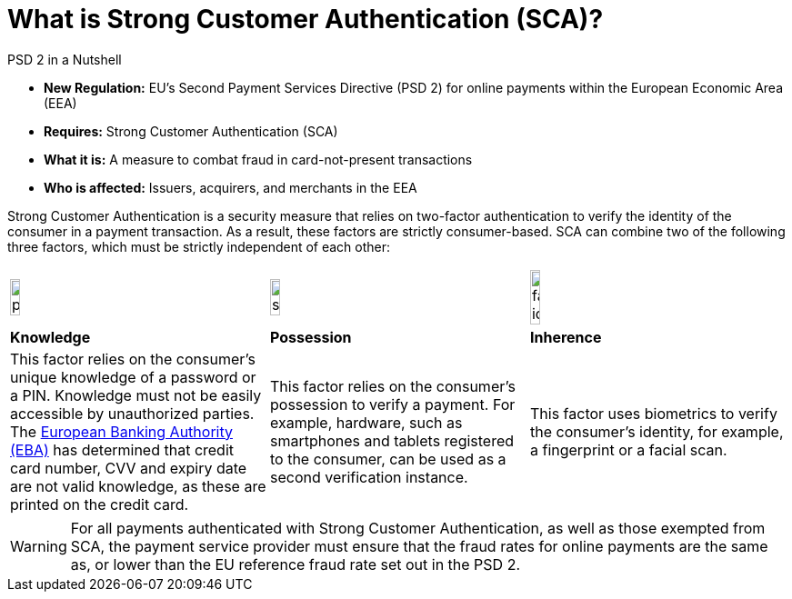[#CreditCard_PSD2_SCA]
[discrete]
= What is Strong Customer Authentication (SCA)?

[#CreditCard_PSD2]
====
.PSD 2 in a Nutshell

- *New Regulation:* EU's Second Payment Services Directive (PSD 2) for
online payments within the European Economic Area (EEA)
- *Requires:* Strong Customer Authentication (SCA)
- *What it is:* A measure to combat fraud in card-not-present
transactions
- *Who is affected:* Issuers, acquirers, and merchants in the EEA

//-
====

Strong Customer Authentication is a security measure that relies on
two-factor authentication to verify the identity of the consumer in a
payment transaction. As a result, these factors are strictly
consumer-based. SCA can combine two of the following three factors,
which must be strictly independent of each other:

[cols=",,"]
|===
a|image::images/icons/pin.png[pin_icon, align="center", width=20%]
a|image::images/icons/smartphone.png[smartphone_icon, align="center", width=20%]
a|image::images/icons/face-id.png[face-id_icon, align="center", width=20%]

| *Knowledge*
| *Possession*
| *Inherence*

| This factor relies on the consumer's unique knowledge of a password or a
PIN. Knowledge must not be easily accessible by unauthorized parties.
The https://eba.europa.eu/about-us[European Banking Authority (EBA)] has determined that credit card number, CVV and
expiry date are not valid knowledge, as these are printed on the credit
card.

| This factor relies on the consumer's possession to verify a payment.
For example, hardware, such as smartphones and tablets registered to the
consumer, can be used as a second verification instance.

| This factor uses biometrics to verify the consumer's identity, for
example, a fingerprint or a facial scan.
|===

[WARNING] 
====
For all payments authenticated with Strong Customer Authentication, as
well as those exempted from SCA, the payment service provider must
ensure that the fraud rates for online payments are the same as, or
lower than the EU reference fraud rate set out in the PSD 2.
====


// [#CreditCard_PSD2_SCA_Exemptions]
// == Exemptions to Strong Customer Authentication

// Certain types of transactions may be exempted from SCA. It is up to your bank/acquirer to request these exemptions for you.

// [cols="30,70"]
// |===
// | [[CreditCard_PSD2_SCA_Exemptions_LowValue]] *Low Value Transactions*
// a| - SCA does NOT apply to transactions below 30 EUR. +
//   - SCA does NOT apply when the cumulative amount of previous transactions since the last Strong Customer Authentication does not exceed 100 EUR. +
//   - SCA does NOT apply when five or less consecutive individual online transactions have been made (remember that in this case, none of those two-to-five payments have been over 30 EUR, and their total does not exceed 100 EUR).

// //-

// | [[CreditCard_PSD2_SCA_Exemptions_Recurring]] *Recurring Transactions*
// a| - SCA needs to apply when the consumer initiates the first in a series of recurring transactions with the same amount and the same merchant. +
//   - SCA does NOT apply to all subsequent recurring transactions.

// //- 

// | [[CreditCard_PSD2_SCA_Exemptions_LowRisk]] *Low-Risk Transactions*
// a| - SCA does NOT apply to low-risk transactions. +
//   - To determine whether an online transaction is low-risk, acquirers and issuers may perform real-time risk analysis, to identify, for example, abnormal spending patterns, known fraud scenarios, and abnormal location of the consumer.

// //-

// | [[CreditCard_PSD2_SCA_Exemptions_WhiteList]] *White-Listing*
// a| - SCA does NOT apply to online payments from a consumer to a white-listed merchant. +
//   - Consumers can white-list 'trusted beneficiaries' - merchants of their choice to be included on a list maintained by the consumer's bank. SCA is only required for the first online transaction.

// //-

// | [[CreditCard_PSD2_SCA_Exemptions_Corporate]] *Secure Corporate Transactions*
// a| - SCA does NOT apply to secure B2B payments via dedicated payment processes and protocols which are not available to consumers.

// //-

// |===


// [WARNING]
// ====
// These types of transactions can only be exempted from Strong Customer Authentication if the fraud rates for these transactions are the same as, or below the EU reference fraud rate for remote electronic card-based payments.
// ====

// [#CreditCard_PSD2_Fraud]
// .EU reference fraud rate for remote electronic card-based payments
// [%autowidth]
// |===
// |Exemption Threshold Value (ETV) |Fraud Rate

// | EUR 500 | 0.01 %
// | EUR 250 | 0.06 %
// | EUR 100 | 0.13 %
// |===

//-
